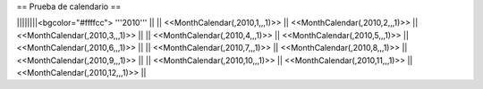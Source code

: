 == Prueba de calendario ==

||||||||<bgcolor="#ffffcc"> '''2010'''                                                             ||
|| <<MonthCalendar(,2010,1,,,1)>>  || <<MonthCalendar(,2010,2,,,1)>>  ||<<MonthCalendar(,2010,3,,,1)>>  ||
|| <<MonthCalendar(,2010,4,,,1)>>  || <<MonthCalendar(,2010,5,,,1)>>  ||<<MonthCalendar(,2010,6,,,1)>>  ||
|| <<MonthCalendar(,2010,7,,,1)>>  || <<MonthCalendar(,2010,8,,,1)>>  ||<<MonthCalendar(,2010,9,,,1)>>  ||
|| <<MonthCalendar(,2010,10,,,1)>> || <<MonthCalendar(,2010,11,,,1)>> ||<<MonthCalendar(,2010,12,,,1)>> ||
